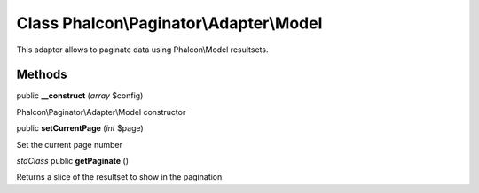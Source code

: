 Class **Phalcon\\Paginator\\Adapter\\Model**
============================================

This adapter allows to paginate data using Phalcon\\Model resultsets.


Methods
---------

public **__construct** (*array* $config)

Phalcon\\Paginator\\Adapter\\Model constructor



public **setCurrentPage** (*int* $page)

Set the current page number



*stdClass* public **getPaginate** ()

Returns a slice of the resultset to show in the pagination



